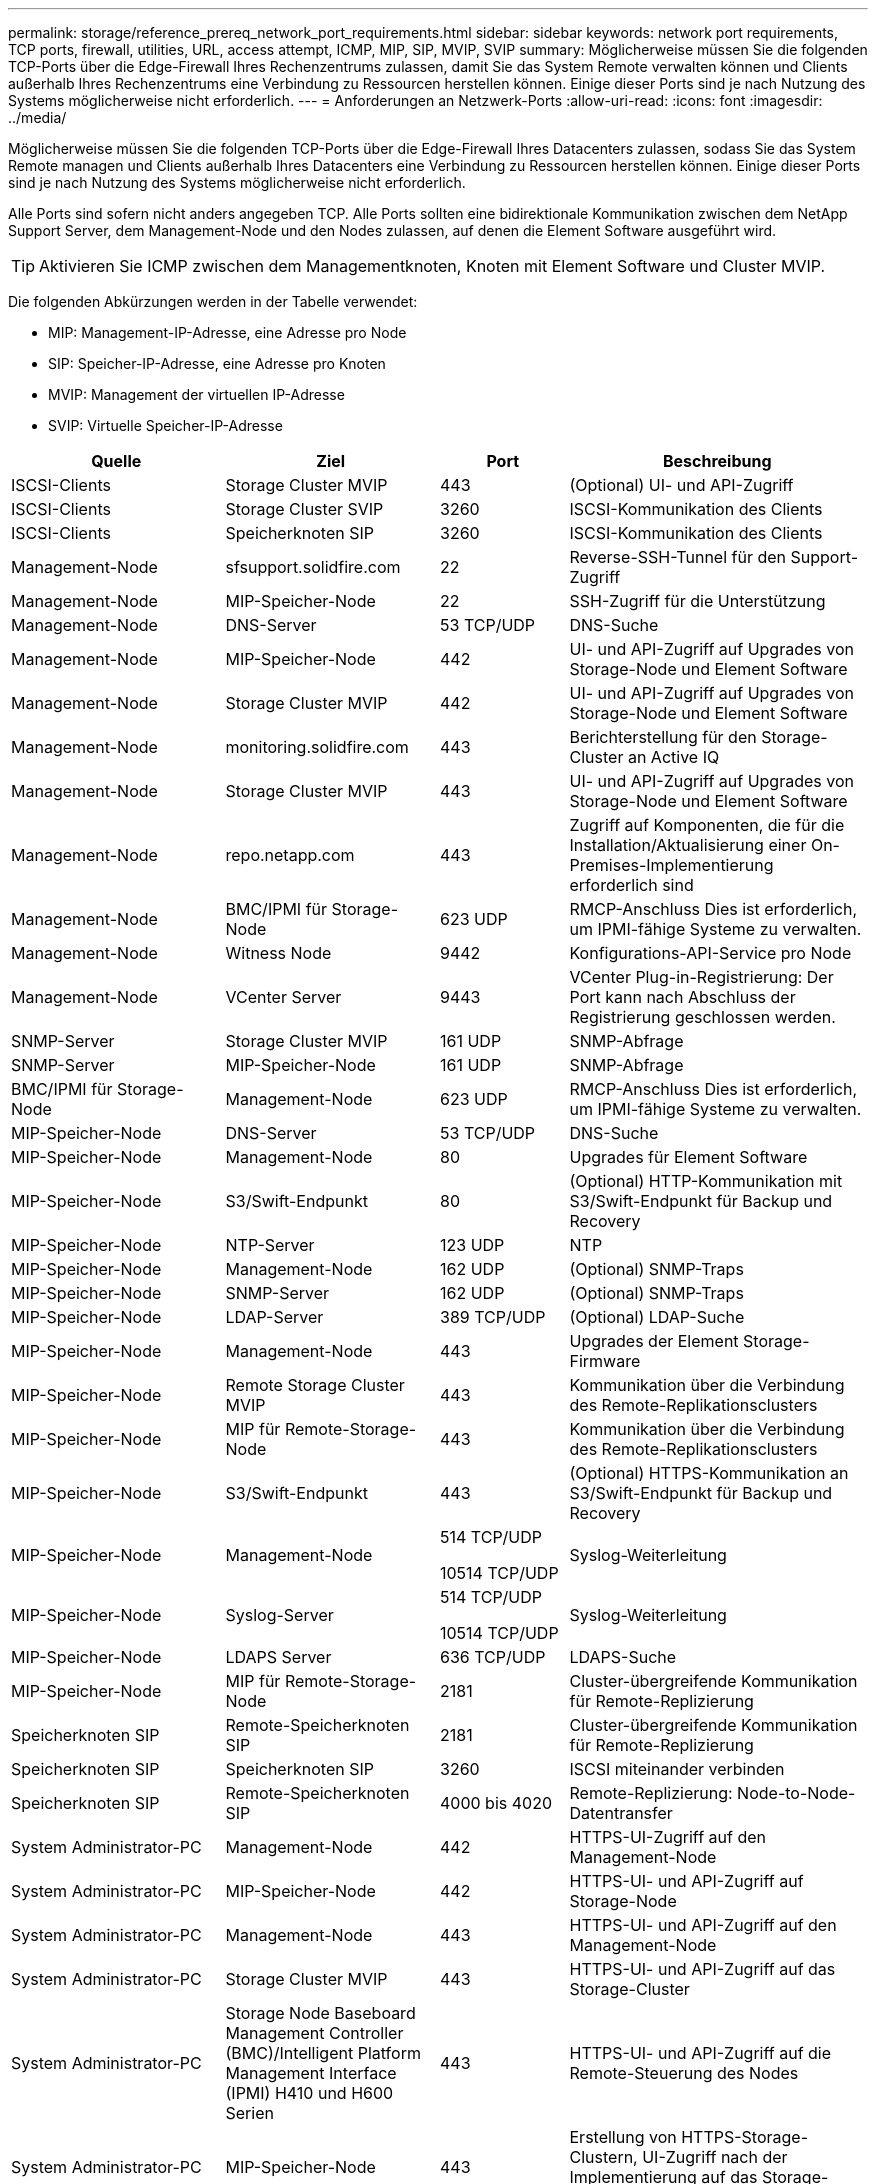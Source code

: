 ---
permalink: storage/reference_prereq_network_port_requirements.html 
sidebar: sidebar 
keywords: network port requirements, TCP ports, firewall, utilities, URL, access attempt, ICMP, MIP, SIP, MVIP, SVIP 
summary: Möglicherweise müssen Sie die folgenden TCP-Ports über die Edge-Firewall Ihres Rechenzentrums zulassen, damit Sie das System Remote verwalten können und Clients außerhalb Ihres Rechenzentrums eine Verbindung zu Ressourcen herstellen können. Einige dieser Ports sind je nach Nutzung des Systems möglicherweise nicht erforderlich. 
---
= Anforderungen an Netzwerk-Ports
:allow-uri-read: 
:icons: font
:imagesdir: ../media/


[role="lead"]
Möglicherweise müssen Sie die folgenden TCP-Ports über die Edge-Firewall Ihres Datacenters zulassen, sodass Sie das System Remote managen und Clients außerhalb Ihres Datacenters eine Verbindung zu Ressourcen herstellen können. Einige dieser Ports sind je nach Nutzung des Systems möglicherweise nicht erforderlich.

Alle Ports sind sofern nicht anders angegeben TCP. Alle Ports sollten eine bidirektionale Kommunikation zwischen dem NetApp Support Server, dem Management-Node und den Nodes zulassen, auf denen die Element Software ausgeführt wird.


TIP: Aktivieren Sie ICMP zwischen dem Managementknoten, Knoten mit Element Software und Cluster MVIP.

Die folgenden Abkürzungen werden in der Tabelle verwendet:

* MIP: Management-IP-Adresse, eine Adresse pro Node
* SIP: Speicher-IP-Adresse, eine Adresse pro Knoten
* MVIP: Management der virtuellen IP-Adresse
* SVIP: Virtuelle Speicher-IP-Adresse


[cols="25,25,15,35"]
|===
| Quelle | Ziel | Port | Beschreibung 


 a| 
ISCSI-Clients
 a| 
Storage Cluster MVIP
 a| 
443
 a| 
(Optional) UI- und API-Zugriff



 a| 
ISCSI-Clients
 a| 
Storage Cluster SVIP
 a| 
3260
 a| 
ISCSI-Kommunikation des Clients



 a| 
ISCSI-Clients
 a| 
Speicherknoten SIP
 a| 
3260
 a| 
ISCSI-Kommunikation des Clients



 a| 
Management-Node
 a| 
sfsupport.solidfire.com
 a| 
22
 a| 
Reverse-SSH-Tunnel für den Support-Zugriff



 a| 
Management-Node
 a| 
MIP-Speicher-Node
 a| 
22
 a| 
SSH-Zugriff für die Unterstützung



 a| 
Management-Node
 a| 
DNS-Server
 a| 
53 TCP/UDP
 a| 
DNS-Suche



 a| 
Management-Node
 a| 
MIP-Speicher-Node
 a| 
442
 a| 
UI- und API-Zugriff auf Upgrades von Storage-Node und Element Software



 a| 
Management-Node
 a| 
Storage Cluster MVIP
 a| 
442
 a| 
UI- und API-Zugriff auf Upgrades von Storage-Node und Element Software



 a| 
Management-Node
 a| 
monitoring.solidfire.com
 a| 
443
 a| 
Berichterstellung für den Storage-Cluster an Active IQ



 a| 
Management-Node
 a| 
Storage Cluster MVIP
 a| 
443
 a| 
UI- und API-Zugriff auf Upgrades von Storage-Node und Element Software



 a| 
Management-Node
 a| 
repo.netapp.com
 a| 
443
 a| 
Zugriff auf Komponenten, die für die Installation/Aktualisierung einer On-Premises-Implementierung erforderlich sind



| Management-Node | BMC/IPMI für Storage-Node | 623 UDP | RMCP-Anschluss Dies ist erforderlich, um IPMI-fähige Systeme zu verwalten. 


 a| 
Management-Node
 a| 
Witness Node
 a| 
9442
 a| 
Konfigurations-API-Service pro Node



 a| 
Management-Node
 a| 
VCenter Server
 a| 
9443
 a| 
VCenter Plug-in-Registrierung: Der Port kann nach Abschluss der Registrierung geschlossen werden.



 a| 
SNMP-Server
 a| 
Storage Cluster MVIP
 a| 
161 UDP
 a| 
SNMP-Abfrage



 a| 
SNMP-Server
 a| 
MIP-Speicher-Node
 a| 
161 UDP
 a| 
SNMP-Abfrage



| BMC/IPMI für Storage-Node | Management-Node | 623 UDP | RMCP-Anschluss Dies ist erforderlich, um IPMI-fähige Systeme zu verwalten. 


 a| 
MIP-Speicher-Node
 a| 
DNS-Server
 a| 
53 TCP/UDP
 a| 
DNS-Suche



 a| 
MIP-Speicher-Node
 a| 
Management-Node
 a| 
80
 a| 
Upgrades für Element Software



 a| 
MIP-Speicher-Node
 a| 
S3/Swift-Endpunkt
 a| 
80
 a| 
(Optional) HTTP-Kommunikation mit S3/Swift-Endpunkt für Backup und Recovery



 a| 
MIP-Speicher-Node
 a| 
NTP-Server
 a| 
123 UDP
 a| 
NTP



 a| 
MIP-Speicher-Node
 a| 
Management-Node
 a| 
162 UDP
 a| 
(Optional) SNMP-Traps



 a| 
MIP-Speicher-Node
 a| 
SNMP-Server
 a| 
162 UDP
 a| 
(Optional) SNMP-Traps



 a| 
MIP-Speicher-Node
 a| 
LDAP-Server
 a| 
389 TCP/UDP
 a| 
(Optional) LDAP-Suche



 a| 
MIP-Speicher-Node
 a| 
Management-Node
 a| 
443
 a| 
Upgrades der Element Storage-Firmware



 a| 
MIP-Speicher-Node
 a| 
Remote Storage Cluster MVIP
 a| 
443
 a| 
Kommunikation über die Verbindung des Remote-Replikationsclusters



 a| 
MIP-Speicher-Node
 a| 
MIP für Remote-Storage-Node
 a| 
443
 a| 
Kommunikation über die Verbindung des Remote-Replikationsclusters



 a| 
MIP-Speicher-Node
 a| 
S3/Swift-Endpunkt
 a| 
443
 a| 
(Optional) HTTPS-Kommunikation an S3/Swift-Endpunkt für Backup und Recovery



 a| 
MIP-Speicher-Node
 a| 
Management-Node
 a| 
514 TCP/UDP

10514 TCP/UDP
 a| 
Syslog-Weiterleitung



 a| 
MIP-Speicher-Node
 a| 
Syslog-Server
 a| 
514 TCP/UDP

10514 TCP/UDP
 a| 
Syslog-Weiterleitung



 a| 
MIP-Speicher-Node
 a| 
LDAPS Server
 a| 
636 TCP/UDP
 a| 
LDAPS-Suche



 a| 
MIP-Speicher-Node
 a| 
MIP für Remote-Storage-Node
 a| 
2181
 a| 
Cluster-übergreifende Kommunikation für Remote-Replizierung



 a| 
Speicherknoten SIP
 a| 
Remote-Speicherknoten SIP
 a| 
2181
 a| 
Cluster-übergreifende Kommunikation für Remote-Replizierung



 a| 
Speicherknoten SIP
 a| 
Speicherknoten SIP
 a| 
3260
 a| 
ISCSI miteinander verbinden



 a| 
Speicherknoten SIP
 a| 
Remote-Speicherknoten SIP
 a| 
4000 bis 4020
 a| 
Remote-Replizierung: Node-to-Node-Datentransfer



 a| 
System Administrator-PC
 a| 
Management-Node
 a| 
442
 a| 
HTTPS-UI-Zugriff auf den Management-Node



 a| 
System Administrator-PC
 a| 
MIP-Speicher-Node
 a| 
442
 a| 
HTTPS-UI- und API-Zugriff auf Storage-Node



 a| 
System Administrator-PC
 a| 
Management-Node
 a| 
443
 a| 
HTTPS-UI- und API-Zugriff auf den Management-Node



 a| 
System Administrator-PC
 a| 
Storage Cluster MVIP
 a| 
443
 a| 
HTTPS-UI- und API-Zugriff auf das Storage-Cluster



 a| 
System Administrator-PC
 a| 
Storage Node Baseboard Management Controller (BMC)/Intelligent Platform Management Interface (IPMI) H410 und H600 Serien
 a| 
443
 a| 
HTTPS-UI- und API-Zugriff auf die Remote-Steuerung des Nodes



 a| 
System Administrator-PC
 a| 
MIP-Speicher-Node
 a| 
443
 a| 
Erstellung von HTTPS-Storage-Clustern, UI-Zugriff nach der Implementierung auf das Storage-Cluster



 a| 
System Administrator-PC
 a| 
Storage Node BMC/IPMI H410 und H600 Series
 a| 
623 UDP
 a| 
Remote Management Control Protocol-Port: Dies ist erforderlich, um IPMI-fähige Systeme zu verwalten.



 a| 
System Administrator-PC
 a| 
Witness Node
 a| 
8080
 a| 
Witness Node pro Node Web-UI



 a| 
VCenter Server
 a| 
Storage Cluster MVIP
 a| 
443
 a| 
VCenter-Plug-in-API-Zugriff



 a| 
VCenter Server
 a| 
Remote-Plug-in
 a| 
8333
 a| 
Remote vCenter Plug-in Service



 a| 
VCenter Server
 a| 
Management-Node
 a| 
8443
 a| 
(Optional) vCenter Plug-in QoSSIOC-Service.



 a| 
VCenter Server
 a| 
Storage Cluster MVIP
 a| 
8444
 a| 
Zugriff auf vCenter VASA Provider (nur VVols)



 a| 
VCenter Server
 a| 
Management-Node
 a| 
9443
 a| 
VCenter Plug-in-Registrierung: Der Port kann nach Abschluss der Registrierung geschlossen werden.

|===


== Finden Sie weitere Informationen

* https://www.netapp.com/data-storage/solidfire/documentation["Seite „SolidFire und Element Ressourcen“"^]
* https://docs.netapp.com/us-en/vcp/index.html["NetApp Element Plug-in für vCenter Server"^]

